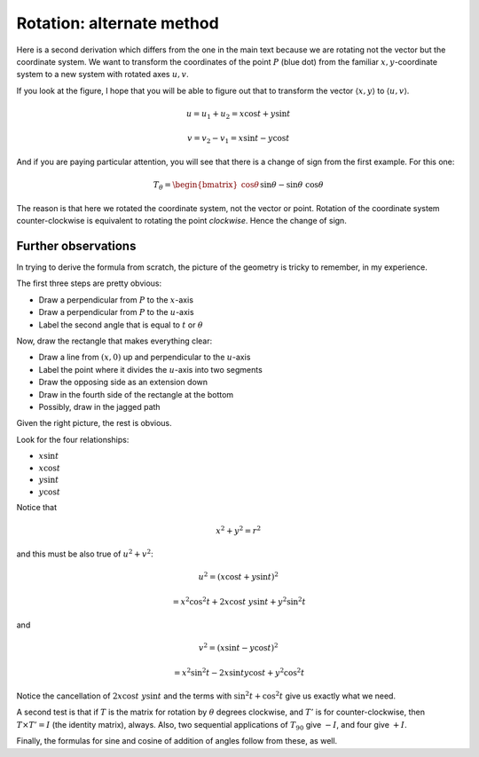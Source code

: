 .. _rotate-alt:

###########################
Rotation:  alternate method
###########################

Here is a second derivation which differs from the one in the main text because we are rotating not the vector but the coordinate system.  We want to transform the coordinates of the point :math:`P` (blue dot) from the familiar :math:`x,y`-coordinate system to a new system with rotated axes :math:`u,v`.

.. image:: /figs/min_rotation2.png
       :scale: 25%

If you look at the figure, I hope that you will be able to figure out that to transform the vector :math:`\langle x, y \rangle` to :math:`\langle u, v \rangle`.

.. math::

    u = u_1 + u_2 = x \cos t + y \sin t

    v = v_2 - v_1 = x \sin t - y \cos t

And if you are paying particular attention, you will see that there is a change of sign from the first example.  For this one:

.. math::
    
    T_{\theta} = 
    \begin{bmatrix}
    \cos \theta && \sin \theta \\
    -\sin \theta && \ \cos \theta
    \end{bmatrix}

The reason is that here we rotated the coordinate system, not the vector or point.  Rotation of the coordinate system counter-clockwise is equivalent to rotating the point *clockwise*.  Hence the change of sign.

++++++++++++++++++++
Further observations
++++++++++++++++++++

In trying to derive the formula from scratch, the picture of the geometry is tricky to remember, in my experience.

The first three steps are pretty obvious:

- Draw a perpendicular from :math:`P` to the :math:`x`-axis
- Draw a perpendicular from :math:`P` to the :math:`u`-axis
- Label the second angle that is equal to :math:`t` or :math:`\theta`

.. image:: /figs/min_rotation2.png
       :scale: 25%

Now, draw the rectangle that makes everything clear:

- Draw a line from :math:`(x,0)` up and perpendicular to the :math:`u`-axis
- Label the point where it divides the :math:`u`-axis into two segments
- Draw the opposing side as an extension down
- Draw in the fourth side of the rectangle at the bottom
- Possibly, draw in the jagged path

Given the right picture, the rest is obvious.

Look for the four relationships: 

- :math:`x \sin t`
- :math:`x \cos t`
- :math:`y \sin t`
- :math:`y \cos t`

Notice that 

.. math::

    x^2 + y^2 = r^2

and this must be also true of :math:`u^2 + v^2`:

.. math::
 
    u^2 = (x \cos t + y \sin t)^2
    
        = x^2 \cos^2 t + 2 x \cos t \ y \sin t + y^2 \sin^2 t

and

.. math::

    v^2 = (x \sin t - y \cos t)^2
    
    = x^2 \sin^2 t - 2 x \sin t y \cos t + y^2 \cos^2 t

Notice the cancellation of :math:`2 x \cos t \ y \sin t` and the terms with :math:`\sin^2 t + \cos^2 t` give us exactly what we need.

A second test is that if :math:`T` is the matrix for rotation by :math:`\theta` degrees clockwise, and :math:`T'` is for counter-clockwise, then :math:`T \times T' = I` (the identity matrix), always.  Also, two sequential applications of :math:`T_{90}` give :math:`-I`, and four give :math:`+I`.

Finally, the formulas for sine and cosine of addition of angles follow from these, as well.